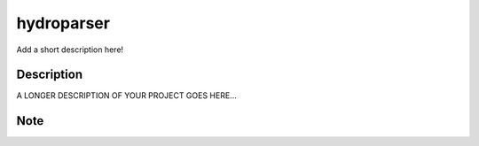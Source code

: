 ﻿===========
hydroparser
===========


Add a short description here!


Description
===========

A LONGER DESCRIPTION OF YOUR PROJECT GOES HERE...


Note
====



